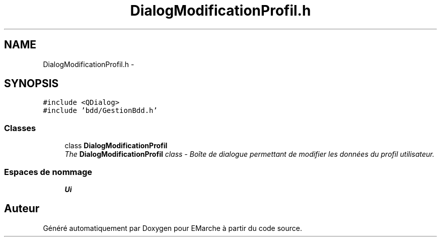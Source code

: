 .TH "DialogModificationProfil.h" 3 "Jeudi 17 Décembre 2015" "Version dernière version" "EMarche" \" -*- nroff -*-
.ad l
.nh
.SH NAME
DialogModificationProfil.h \- 
.SH SYNOPSIS
.br
.PP
\fC#include <QDialog>\fP
.br
\fC#include 'bdd/GestionBdd\&.h'\fP
.br

.SS "Classes"

.in +1c
.ti -1c
.RI "class \fBDialogModificationProfil\fP"
.br
.RI "\fIThe \fBDialogModificationProfil\fP class - Boîte de dialogue permettant de modifier les données du profil utilisateur\&. \fP"
.in -1c
.SS "Espaces de nommage"

.in +1c
.ti -1c
.RI "\fBUi\fP"
.br
.in -1c
.SH "Auteur"
.PP 
Généré automatiquement par Doxygen pour EMarche à partir du code source\&.
